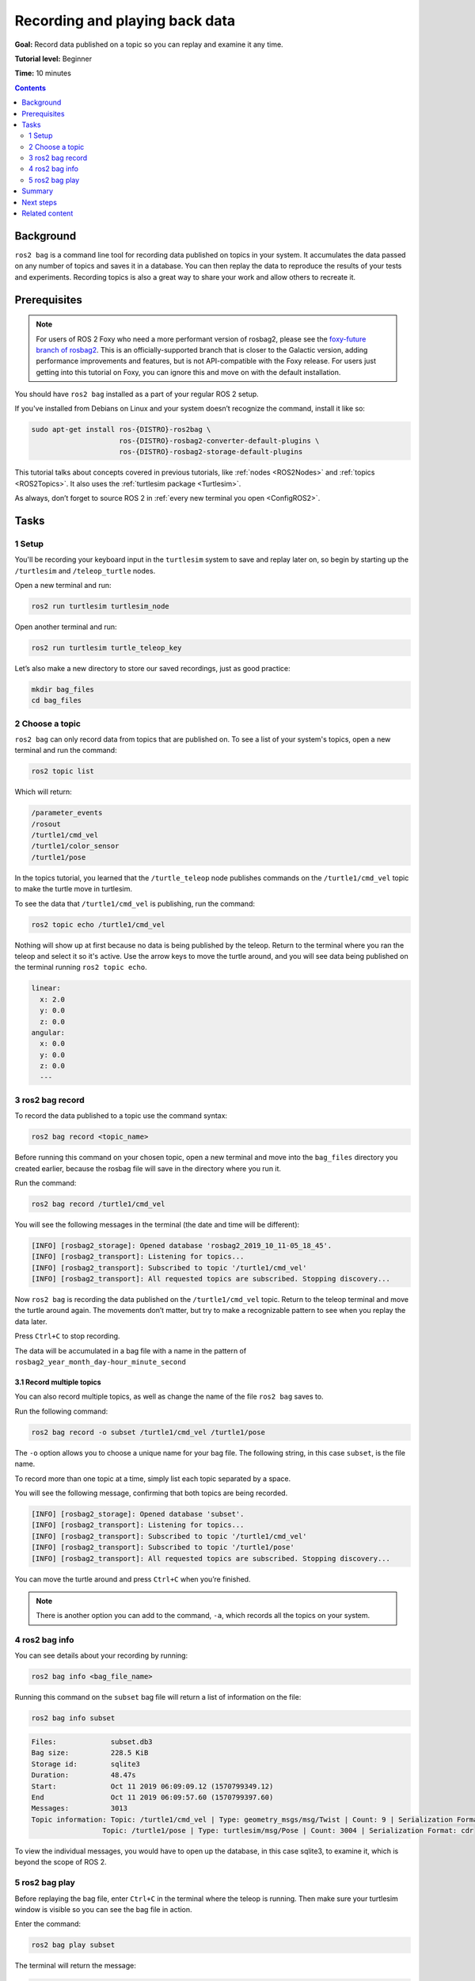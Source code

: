 .. _ROS2Bag:

Recording and playing back data
===============================

**Goal:** Record data published on a topic so you can replay and examine it any time.

**Tutorial level:** Beginner

**Time:** 10 minutes

.. contents:: Contents
   :depth: 2
   :local:

Background
----------

``ros2 bag`` is a command line tool for recording data published on topics in your system.
It accumulates the data passed on any number of topics and saves it in a database.
You can then replay the data to reproduce the results of your tests and experiments.
Recording topics is also a great way to share your work and allow others to recreate it.


Prerequisites
-------------

.. note::

  For users of ROS 2 Foxy who need a more performant version of rosbag2, please see the `foxy-future branch of rosbag2 <https://github.com/ros2/rosbag2/tree/foxy-future>`__.
  This is an officially-supported branch that is closer to the Galactic version, adding performance improvements and features, but is not API-compatible with the Foxy release.
  For users just getting into this tutorial on Foxy, you can ignore this and move on with the default installation.

You should have ``ros2 bag`` installed as a part of your regular ROS 2 setup.

If you've installed from Debians on Linux and your system doesn’t recognize the command, install it like so:

.. code-block:: console

  sudo apt-get install ros-{DISTRO}-ros2bag \
                       ros-{DISTRO}-rosbag2-converter-default-plugins \
                       ros-{DISTRO}-rosbag2-storage-default-plugins

This tutorial talks about concepts covered in previous tutorials, like :ref:`nodes <ROS2Nodes>` and :ref:`topics <ROS2Topics>`.
It also uses the :ref:`turtlesim package <Turtlesim>`.

As always, don’t forget to source ROS 2 in :ref:`every new terminal you open <ConfigROS2>`.


Tasks
-----

1 Setup
^^^^^^^
You'll be recording your keyboard input in the ``turtlesim`` system to save and replay later on, so begin by starting up the ``/turtlesim`` and ``/teleop_turtle`` nodes.

Open a new terminal and run:

.. code-block:: console

    ros2 run turtlesim turtlesim_node

Open another terminal and run:

.. code-block:: console

    ros2 run turtlesim turtle_teleop_key

Let’s also make a new directory to store our saved recordings, just as good practice:

.. code-block:: console

  mkdir bag_files
  cd bag_files

2 Choose a topic
^^^^^^^^^^^^^^^^

``ros2 bag`` can only record data from topics that are published on.
To see a list of your system's topics, open a new terminal and run the command:

.. code-block:: console

  ros2 topic list

Which will return:

.. code-block:: console

  /parameter_events
  /rosout
  /turtle1/cmd_vel
  /turtle1/color_sensor
  /turtle1/pose

In the topics tutorial, you learned that the ``/turtle_teleop`` node publishes commands on the ``/turtle1/cmd_vel`` topic to make the turtle move in turtlesim.

To see the data that ``/turtle1/cmd_vel`` is publishing, run the command:

.. code-block:: console

  ros2 topic echo /turtle1/cmd_vel

Nothing will show up at first because no data is being published by the teleop.
Return to the terminal where you ran the teleop and select it so it's active.
Use the arrow keys to move the turtle around, and you will see data being published on the terminal running ``ros2 topic echo``.

.. code-block:: console

  linear:
    x: 2.0
    y: 0.0
    z: 0.0
  angular:
    x: 0.0
    y: 0.0
    z: 0.0
    ---



3 ros2 bag record
^^^^^^^^^^^^^^^^^

To record the data published to a topic use the command syntax:

.. code-block:: console

    ros2 bag record <topic_name>

Before running this command on your chosen topic, open a new terminal and move into the ``bag_files`` directory you created earlier, because the rosbag file will save in the directory where you run it.

Run the command:

.. code-block:: console

    ros2 bag record /turtle1/cmd_vel

You will see the following messages in the terminal (the date and time will be different):

.. code-block:: console

    [INFO] [rosbag2_storage]: Opened database 'rosbag2_2019_10_11-05_18_45'.
    [INFO] [rosbag2_transport]: Listening for topics...
    [INFO] [rosbag2_transport]: Subscribed to topic '/turtle1/cmd_vel'
    [INFO] [rosbag2_transport]: All requested topics are subscribed. Stopping discovery...

Now ``ros2 bag`` is recording the data published on the ``/turtle1/cmd_vel`` topic.
Return to the teleop terminal and move the turtle around again.
The movements don’t matter, but try to make a recognizable pattern to see when you replay the data later.

.. image:: record.png

Press ``Ctrl+C`` to stop recording.

The data will be accumulated in a bag file with a name in the pattern of ``rosbag2_year_month_day-hour_minute_second``

3.1 Record multiple topics
~~~~~~~~~~~~~~~~~~~~~~~~~~

You can also record multiple topics, as well as change the name of the file ``ros2 bag`` saves to.

Run the following command:

.. code-block:: console

  ros2 bag record -o subset /turtle1/cmd_vel /turtle1/pose

The ``-o`` option allows you to choose a unique name for your bag file.
The following string, in this case ``subset``, is the file name.

To record more than one topic at a time, simply list each topic separated by a space.

You will see the following message, confirming that both topics are being recorded.

.. code-block:: console

  [INFO] [rosbag2_storage]: Opened database 'subset'.
  [INFO] [rosbag2_transport]: Listening for topics...
  [INFO] [rosbag2_transport]: Subscribed to topic '/turtle1/cmd_vel'
  [INFO] [rosbag2_transport]: Subscribed to topic '/turtle1/pose'
  [INFO] [rosbag2_transport]: All requested topics are subscribed. Stopping discovery...

You can move the turtle around and press ``Ctrl+C`` when you’re finished.

.. note::

    There is another option you can add to the command, ``-a``, which records all the topics on your system.

4 ros2 bag info
^^^^^^^^^^^^^^^

You can see details about your recording by running:

.. code-block:: console

    ros2 bag info <bag_file_name>

Running this command on the ``subset`` bag file will return a list of information on the file:

.. code-block:: console

    ros2 bag info subset

.. code-block:: console

  Files:             subset.db3
  Bag size:          228.5 KiB
  Storage id:        sqlite3
  Duration:          48.47s
  Start:             Oct 11 2019 06:09:09.12 (1570799349.12)
  End                Oct 11 2019 06:09:57.60 (1570799397.60)
  Messages:          3013
  Topic information: Topic: /turtle1/cmd_vel | Type: geometry_msgs/msg/Twist | Count: 9 | Serialization Format: cdr
                   Topic: /turtle1/pose | Type: turtlesim/msg/Pose | Count: 3004 | Serialization Format: cdr

To view the individual messages, you would have to open up the database, in this case sqlite3, to examine it, which is beyond the scope of ROS 2.

5 ros2 bag play
^^^^^^^^^^^^^^^

Before replaying the bag file, enter ``Ctrl+C`` in the terminal where the teleop is running.
Then make sure your turtlesim window is visible so you can see the bag file in action.

Enter the command:

.. code-block:: console

    ros2 bag play subset

The terminal will return the message:

.. code-block:: console

    [INFO] [rosbag2_storage]: Opened database 'subset'.

Your turtle will follow the same path you entered while recording (though not 100% exactly; turtlesim is sensitive to small changes in the system’s timing).

.. image:: playback.png

Because the ``subset`` file recorded the ``/turtle1/pose`` topic, the ``ros2 bag play`` command won’t quit for as long as you had turtlesim running, even if you weren’t moving.

This is because as long as the ``/turtlesim`` node is active, it publishes data on the  ``/turtle1/pose`` topic at regular intervals.
You may have noticed in the ``ros2 bag info`` example result above that the  ``/turtle1/cmd_vel`` topic’s ``Count`` information was only 9; that’s how many times we pressed the arrow keys while recording.

Notice that ``/turtle1/pose`` has a ``Count`` value of over 3000; while we were recording, data was published on that topic 3000 times.

To get an idea of how often position data is published, you can run the command:

.. code-block:: console

    ros2 topic hz /turtle1/pose

Summary
-------

You can record data passed on topics in your ROS 2 system using the ``ros2 bag`` command.
Whether you’re sharing your work with others or introspecting on your own experiments, it’s a great tool to know about.

Next steps
----------

You’ve completed the "Beginner: CLI Tools" tutorials!
The next step is tackling the "Beginner: Client Libraries" tutorials, starting with :ref:`ROS2Workspace`.

Related content
---------------

A more thorough explanation of ``ros2 bag`` can be found in the README `here <https://github.com/ros2/rosbag2>`__.
For more information on QoS compatibility and ``ros2 bag``, see :ref:`ROS2Bag-QoS-Override`.
